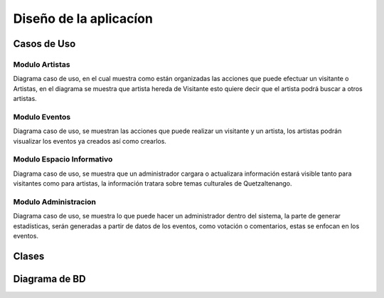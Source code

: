 Diseño de la aplicacíon
=======================

Casos de Uso
------------

.. _referencia-a:

Modulo Artistas
^^^^^^^^^^^^^^^
Diagrama caso de uso, en el cual muestra como están organizadas las acciones
que puede efectuar un visitante o Artistas, en el diagrama se muestra que artista hereda
de Visitante esto quiere decir que el artista podrá buscar a otros artistas.

.. image:: diagramas/DiagramaArtista.png
 :height: 15cm
 :width: 15cm
 :scale: 100%
 :align:  center



.. _referencia-e:

Modulo Eventos
^^^^^^^^^^^^^^^
Diagrama caso de uso, se muestran las acciones que puede realizar un visitante
y un artista, los artistas podrán visualizar los eventos ya creados así como crearlos.


.. image:: diagramas/DiagramaEvento.png
 :height: 15cm
 :width: 15cm
 :scale: 100%
 :align:  center



.. _referencia-i:

Modulo Espacio Informativo
^^^^^^^^^^^^^^^^^^^^^^^^^^
Diagrama caso de uso, se muestra que un administrador cargara o actualizara información
estará visible tanto para visitantes como para artistas, la información tratara sobre
temas culturales de Quetzaltenango.


.. image:: diagramas/DiagramaEspacio.png
 :height: 15cm
 :width: 15cm
 :scale: 100%
 :align:  center




.. _referencia-ad:

Modulo Administracion
^^^^^^^^^^^^^^^^^^^^^
Diagrama caso de uso, se muestra lo que puede hacer un administrador dentro del sistema,
la parte de generar estadísticas, serán generadas a partir de datos de los eventos, como
votación o comentarios, estas se enfocan en los eventos.

.. image:: diagramas/DiagramaAdministracion.png
 :height: 15cm
 :width: 15cm
 :scale: 100%
 :align:  center

Clases
------

Diagrama de BD
--------------

.. image:: diagramas/DiagramaER.png
 :height: 15cm
 :width: 15cm
 :scale: 100%
 :align:  center
